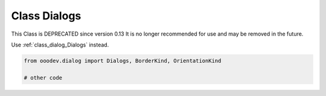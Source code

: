 Class Dialogs
=============

This Class is DEPRECATED since version 0.13 It is no longer recommended for use and may be removed in the future.

Use :ref:`class_dialog_Dialogs` instead.

.. code-block:: python

    from ooodev.dialog import Dialogs, BorderKind, OrientationKind

    # other code